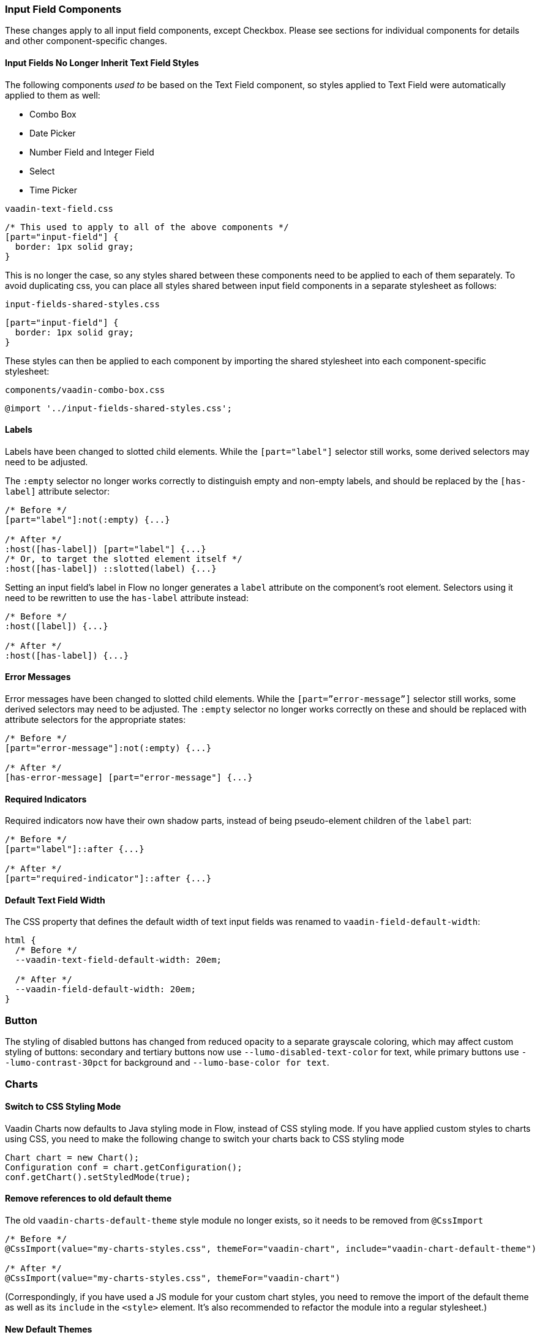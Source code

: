 [discrete]
[[styling-input-field-components, input field components]]
=== Input Field Components

These changes apply to all input field components, except Checkbox.
Please see sections for individual components for details and other component-specific changes.


[discrete]
==== Input Fields No Longer Inherit Text Field Styles
The following components _used to_ be based on the Text Field component, so styles applied to Text Field were automatically applied to them as well:

* Combo Box
* Date Picker
* Number Field and Integer Field
* Select
* Time Picker

[source,css]
.`vaadin-text-field.css`
----
/* This used to apply to all of the above components */
[part="input-field"] {
  border: 1px solid gray;
}
----

This is no longer the case, so any styles shared between these components need to be applied to each of them separately. To avoid duplicating css, you can place all styles shared between input field components in a separate stylesheet as follows:

[source,css]
.`input-fields-shared-styles.css`
----
[part="input-field"] {
  border: 1px solid gray;
}
----

These styles can then be applied to each component by importing the shared stylesheet into each component-specific stylesheet:

[source,css]
.`components/vaadin-combo-box.css`
----
@import '../input-fields-shared-styles.css';
----


[discrete]
==== Labels
Labels have been changed to slotted child elements.
While the `[part="label"]` selector still works, some derived selectors may need to be adjusted.

The `:empty` selector no longer works correctly to distinguish empty and non-empty labels, and should be replaced by the `[has-label]` attribute selector:
[source,css]
----
/* Before */
[part="label"]:not(:empty) {...}

/* After */
:host([has-label]) [part="label"] {...}
/* Or, to target the slotted element itself */
:host([has-label]) ::slotted(label) {...}
----

Setting an input field's label in Flow no longer generates a `label` attribute on the component's root element. Selectors using it need to be rewritten to use the `has-label` attribute instead:
[source,css]
----
/* Before */
:host([label]) {...}

/* After */
:host([has-label]) {...}
----


[discrete]
==== Error Messages
Error messages have been changed to slotted child elements. While the `[part=”error-message”]` selector still works, some derived selectors may need to be adjusted. The `:empty` selector no longer works correctly on these and should be replaced with attribute selectors for the appropriate states:
[source,css]
----
/* Before */
[part="error-message"]:not(:empty) {...}

/* After */
[has-error-message] [part="error-message"] {...}
----


[discrete]
==== Required Indicators
Required indicators now have their own shadow parts, instead of being pseudo-element children of the `label` part:
[source,css]
----
/* Before */
[part="label"]::after {...}

/* After */
[part="required-indicator"]::after {...}
----


[discrete]
==== Default Text Field Width
The CSS property that defines the default width of text input fields was renamed to `vaadin-field-default-width`:
[source,css]
----
html {
  /* Before */
  --vaadin-text-field-default-width: 20em;

  /* After */
  --vaadin-field-default-width: 20em;
}
----


[discrete]
=== Button

The styling of disabled buttons has changed from reduced opacity to a separate grayscale coloring, which may affect custom styling of buttons: secondary and tertiary buttons now use `--lumo-disabled-text-color` for text, while primary buttons use `--lumo-contrast-30pct` for background and `--lumo-base-color for text`.



[discrete]
=== Charts

[discrete]
==== Switch to CSS Styling Mode

Vaadin Charts now defaults to Java styling mode in Flow, instead of CSS styling mode.
If you have applied custom styles to charts using CSS, you need to make the following change to switch your charts back to CSS styling mode

[source,java]
----
Chart chart = new Chart();
Configuration conf = chart.getConfiguration();
conf.getChart().setStyledMode(true);
----

[discrete]
==== Remove references to old default theme
The old `vaadin-charts-default-theme` style module no longer exists, so it needs to be removed from `@CssImport`

[source,java]
----
/* Before */
@CssImport(value="my-charts-styles.css", themeFor="vaadin-chart", include="vaadin-chart-default-theme")

/* After */
@CssImport(value="my-charts-styles.css", themeFor="vaadin-chart")
----

(Correspondingly, if you have used a JS module for your custom chart styles, you need to remove the import of the default theme as well as its `include` in the `<style>` element. It's also recommended to refactor the module into a regular stylesheet.)


[discrete]
==== New Default Themes

The default colors in charts have changed in Vaadin 23 to better match the Lumo and Material themes.
You can revert to the old color scheme by switching to CSS styling mode and applying the `classic` theme:

[source,java]
----
chart.getElement().setAttribute("theme", "classic");
----



[discrete]
=== Checkbox and Radio Button

Unlike most input field components, Checkboxes and Radio Buttons no longer have a `label` shadow part, so the label must be targeted as a child element:
[source,css]
----
/* Before */
[part="label"] {...}

/* After */
::slotted(label) {...}
----



[discrete]
=== Checkbox Group

See changes common to all <<styling-input-field-components>>.



[discrete]
=== Combo Box

* No longer inherits Text Field styles.
* See changes common to all <<styling-input-field-components>>.
* See changes to <<styling-text-field>>, as these also apply to Combo Box.


[discrete]
==== Styles No Longer Inherited From Text Field
This component is no longer based on Text Field, so all styles previously applied via Text Field need to be applied to it separately:

* Using a theme folder, place the styles in `/components/vaadin-combo-box.css`
* Or, in Flow, with `@CssImport(..., themeFor="vaadin-combo-box")`


[discrete]
==== Overlay and List Items
The contents of `vaadin-combo-box-item` are now slotted child elements. This mainly affects styles applied to custom renderers:
[source,css]
----
/* Before */
[content].some-classname {...}

/* After */
::slotted(.some-classname) {...}
----

The selection checkmarks in them have been moved to their own shadow parts:
[source,css]
----
/* Before */
:host::before {...}

/* After */
[part="checkmark"]::before {...}
----


[discrete]
==== Miscellaneous
The `vaadin-text-field-container` internal wrapper has been renamed `vaadin-combo-box-container`. _(Note: this is an internal element whose styling is not supported)_.


[discrete]
=== Confirm Dialog

Styles should now target the `vaadin-confirm-dialog-overlay` element instead of `vaadin-confirm-dialog`.



[discrete]
=== CRUD

Depending on the editor position, styles for the CRUD’s editor should now target either the `vaadin-crud` element itself (for _aside_ and _bottom_ positions) or `vaadin-crud-dialog-overlay` (for the _overlay_ position), instead of `vaadin-dialog-layout`.



[discrete]
=== Date Picker

* No longer inherits Text Field styles.
* See changes common to all <<styling-input-field-components>>.
* See changes to <<styling-text-field>>, as these also apply to Date Picker.


[discrete]
==== Styles No Longer Inherited From Text Field
This component is no longer based on Text Field, so all styles previously applied via Text Field need to be applied to it separately:

* Using a theme folder, place the styles in `/components/vaadin-date-picker.css`
* Or, in Flow, with `@CssImport(..., themeFor="vaadin-date-picker")``


[discrete]
==== Miscellaneous
* The `vaadin-text-field-container` internal wrapper has been renamed `vaadin-date-picker-container`. _(Note: this is an internal element whose styling is not supported)._
* The calendar overlay’s week number text color has changed from `--lumo-tertiary-text-color` to `--lumo-secondary-text-color`.



[discrete]
=== Date Time Picker

* See changes common to all <<styling-input-field-components>>.
* See changes to <<styling-text-field>>, as these also apply to Date Time Picker.


[discrete]
==== Styles No Longer Inherited From Custom Field
This component is no longer based on Custom Field, so all styles previously applied via Custom Field need to be applied to Date Time Picker separately:

* Using a theme folder, place the styles in `/components/vaadin-date-time-picker.css`
* Or, in Flow, with `@CssImport(..., themeFor="vaadin-date-time-picker")`


[discrete]
==== Slotted Date Picker and Time Picker
The Date Picker and Time Picker sub-fields are now slotted children of the Date Time Picker:
[source,css]
----
/* Before */
[part="date"] {...}
[part="time"] {...}

/* After */
::slotted([slot="date-picker"]) {...}
::slotted([slot="time-picker"]) {...}
----

The internal `slot-container` wrapper has been renamed `slots`. _(Note: this is an internal element whose styling is not supported)._



[discrete]
=== Grid

The color and opacity of inactive sort indicators were changed from `--lumo-body-text-color` at 0.2 opacity (0.6 on hover) to `--lumo-tertiary-text-color` (`--lumo-body-text-color` on hover) at 1.0 opacity.



[discrete]
=== Horizontal and Vertical Layout

Vertical Layout and Horizontal Layout have been refactored to use the CSS `gap` property for spacing between components, instead of margins.
This makes it possible to use `flex-wrap` to wrap the contents of these layouts without spacing conflicts.
Custom margins applied to components in these layouts will now be applied _in addition to_ the spacing, instead of _overriding_ the spacing.



[discrete]
=== Icons

Icons are now rendered as `vaadin-icon` elements instead of `iron-icon`.
[source,css]
----
/* Before */
::slotted(iron-icon) {...}

/* After */
::slotted(vaadin-icon) {...}
----



[discrete]
=== Number Field and Integer Field

* No longer inherits Text Field styles.
* See changes common to all <<styling-input-field-components>>.
* See changes to <<styling-text-field>>, as those also apply to Number Field and Integer Field.


[discrete]
==== Styles No Longer Inherited From Text Field
This component is no longer based on Text Field, so all styles previously applied via Text Field need to be applied to it separately:

* Using a theme folder, place the styles in `/components/vaadin-number-field.css`
* Or, in Flow, with `@CssImport(..., themeFor="vaadin-number-field")`



[discrete]
=== Password Field

All styles are still inherited from <<styling-text-field>>, so the same changes apply to it.



[discrete]
=== Radio Button Group

* See changes common to all <<styling-input-field-components>>.
* See <<Checkbox and Radio Button>> for changes to Radio Button.



[discrete]
=== Select

* No longer inherits Text Field styles.
* See changes common to all <<styling-input-field-components>>.


[discrete]
==== Styles No Longer Inherited From Text Field
This component is no longer based on Text Field, so all styles previously applied via Text Field need to be applied to it separately:

* Using a theme folder, place the styles in `/components/vaadin-select.css`
* Or, in Flow, with `@CssImport(..., themeFor="vaadin-select")``


[discrete]
==== New List Item Element
List items are now `vaadin-select-item` elements instead of `vaadin-item` (although they extend the latter, so styles applied to `vaadin-item` apply to `vaadin-select-item` as well).
[source,css]
----
/* Before (in styles.css) */
vaadin-select-overlay vaadin-item {...}

/* After (in styles.css) */
vaadin-select-item {...}
----

The contents of `vaadin-select-item` are slotted child elements. This mainly affects styles applied to custom renderers:
[source,css]
----
/* Before */
[content].some-classname {...}

/* After */
::slotted(.some-classname) {...}
----


[discrete]
==== Selection Checkmarks
The selection checkmarks in them have been moved to their own shadow parts:
[source,css]
----
/* Before */
:host::before {...}

/* After */
[part="checkmark"]::before {...}
----


[discrete]
==== Value Displayed in Field
The value displayed in the field uses the new item element too, and is now a child of a new `vaadin-select-value-button` internal component, and is easiest to access as a regular child element of Select:
[source,css]
----
/* Before (in vaadin-item) */
[part="value"] vaadin-item {...}

/* After (in styles.css) */
vaadin-select vaadin-select-item {...}
----


[discrete]
==== Placeholder Text
The value placeholder text needs to be targeted a bit differently from other similar fields:
[source,css]
----
/* Before */
[part="value"]:placeholder-shown {...}

/* After */
::slotted([placeholder]) {...}
----



[discrete]
=== Tabs

The color of inactive tabs has been changed from `--lumo-contrast-60pct` to `--lumo-secondary-text-color`.



[discrete]
=== Text Area

See changes common to all <<styling-input-field-components>>.


[discrete]
==== Slotted Native Input Element
The native `<textarea>` element is now a slotted child element, and the value shadow part has been removed:
[source,css]
----
/* Before */
[part="value"] {...}

/* After */
::slotted(textarea) {...}
----

This also affects selectors for the placeholder text:
[source,css]
----
/* Before */
[part="value"]::placeholder {...}
/* or */
[part="value"]:placeholder-shown {...}

/* After */
::slotted(textarea:placeholder-shown) {...}
----




[discrete]
[[styling-text-field]]
=== Text Field

See changes common to all <<styling-input-field-components>>.


[discrete]
==== Other Components No Longer Inherit Text Field Styles
The following components no longer inherit styles applied to Text Field, and need to be styled separately. See <<styling-input-field-components>> for details.

* Combo Box
* Date Picker
* Number Field & Integer Field
* Select
* Time Picker

However, the same structural changes were made to these as to Text Field, so the following changes and corresponding instructions apply to them as well.


[discrete]
==== Slotted Native Input Element
The native `<input>` element is now a slotted child element, and the value shadow part has been removed:
[source,css]
----
/* Before */
[part="value"] {...}

/* After */
::slotted(input) {...}
----

This also affects selectors for the placeholder text:
[source,css]
----
/* Before */
[part="value"]::placeholder {...}
/* or */
[part="value"]:placeholder-shown {...}

/* After */
::slotted(input:placeholder-shown) {...}
----


[discrete]
==== Placeholder Text Color
Placeholder text now uses the `--lumo-secondary-text-color` color property, instead of `--lumo-body-text-color` with 0.5 opacity.




[discrete]
=== Time Picker

* No longer inherits Text Field styles.
* See changes common to all <<styling-input-field-components>>.
* See changes to <<styling-text-field>>, as these also apply to Number Field and Integer Field.


[discrete]
==== Styles No Longer Inherited From Text Field
This component is no longer based on Text Field, so all styles previously applied via Text Field need to be applied to it separately:

* Using a theme folder, place the styles in `/components/vaadin-time-picker.css`
* Or, in Flow, with `@CssImport(..., themeFor="vaadin-time-picker")`



[discrete]
=== Upload

The `clear-button` part was renamed `remove-button`:
[source,css]
----
/* Before */
[part="clear-button"] {...}

/* After */
[part="remove-button"] {...}
----
